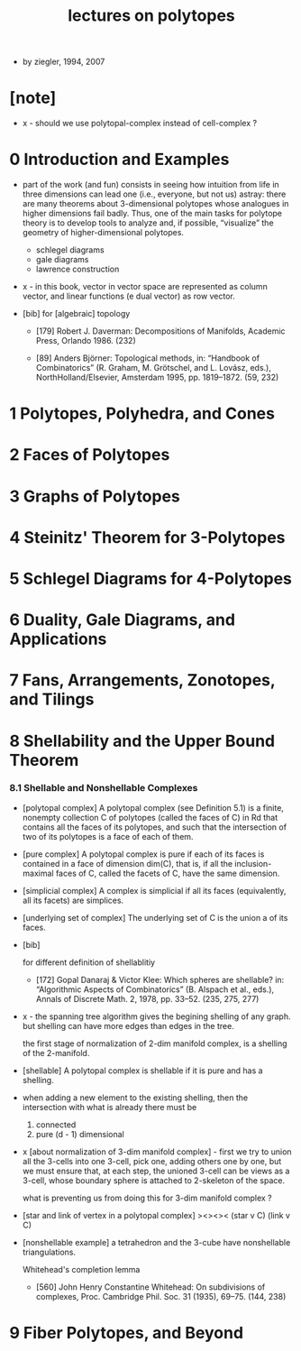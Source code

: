 #+title: lectures on polytopes

- by ziegler, 1994, 2007

* [note]

  - x -
    should we use polytopal-complex instead of cell-complex ?

* 0 Introduction and Examples

  - part of the work (and fun) consists in seeing how intuition from life in
    three dimensions can lead one (i.e., everyone, but not us) astray: there are
    many theorems about 3-dimensional polytopes whose analogues in higher
    dimensions fail badly. Thus, one of the main tasks for polytope theory is
    to develop tools to analyze and, if possible, “visualize” the geometry of
    higher-dimensional polytopes.

    - schlegel diagrams
    - gale diagrams
    - lawrence construction

  - x -
    in this book,
    vector in vector space are represented as column vector,
    and linear functions (e dual vector) as row vector.

  - [bib]
    for [algebraic] topology

    - [179]
      Robert J. Daverman:
      Decompositions of Manifolds,
      Academic Press, Orlando 1986. (232)

    - [89]
      Anders Björner:
      Topological methods, in: “Handbook of Combinatorics”
      (R. Graham, M. Grötschel, and L. Lovász, eds.),
      NorthHolland/Elsevier, Amsterdam 1995, pp. 1819–1872. (59, 232)

* 1 Polytopes, Polyhedra, and Cones
* 2 Faces of Polytopes
* 3 Graphs of Polytopes
* 4 Steinitz' Theorem for 3-Polytopes
* 5 Schlegel Diagrams for 4-Polytopes
* 6 Duality, Gale Diagrams, and Applications
* 7 Fans, Arrangements, Zonotopes, and Tilings
* 8 Shellability and the Upper Bound Theorem

*** 8.1 Shellable and Nonshellable Complexes

    - [polytopal complex]
      A polytopal complex (see Definition 5.1) is a finite, nonempty collection C
      of polytopes (called the faces of C) in Rd that contains all the faces of its
      polytopes, and such that the intersection of two of its polytopes is a face
      of each of them.

    - [pure complex]
      A polytopal complex is pure if each of its faces is contained
      in a face of dimension dim(C),
      that is, if all the inclusion-maximal faces of C,
      called the facets of C, have the same dimension.

    - [simplicial complex]
      A complex is simplicial if all its faces (equivalently, all its facets) are simplices.

    - [underlying set of complex]
      The underlying set of C is the union a of its faces.

    - [bib]

      for different definition of shellablitiy

      - [172]
        Gopal Danaraj & Victor Klee:
        Which spheres are shellable?
        in: “Algorithmic Aspects of Combinatorics”
        (B. Alspach et al., eds.),
        Annals of Discrete Math. 2, 1978, pp. 33–52. (235, 275, 277)

    - x -
      the spanning tree algorithm gives the begining shelling of any graph.
      but shelling can have more edges than edges in the tree.

      the first stage of normalization of 2-dim manifold complex,
      is a shelling of the 2-manifold.

    - [shellable]
      A polytopal complex is shellable if it is pure and has a shelling.

    - when adding a new element to the existing shelling,
      then the intersection with what is already there must be
      1. connected
      2. pure (d - 1) dimensional

    - x [about normalization of 3-dim manifold complex] -
      first we try to union all the 3-cells into one 3-cell,
      pick one, adding others one by one,
      but we must ensure that,
      at each step,
      the unioned 3-cell
      can be views as a 3-cell,
      whose boundary sphere is attached to 2-skeleton of the space.

      what is preventing us from doing this for 3-dim manifold complex ?

    - [star and link of vertex in a polytopal complex]
      ><><><
      (star v C)
      (link v C)

    - [nonshellable example]
      a tetrahedron and the 3-cube have nonshellable triangulations.

      Whitehead's completion lemma
      - [560]
        John Henry Constantine Whitehead:
        On subdivisions of complexes,
        Proc. Cambridge Phil. Soc. 31 (1935), 69–75. (144, 238)

* 9 Fiber Polytopes, and Beyond
